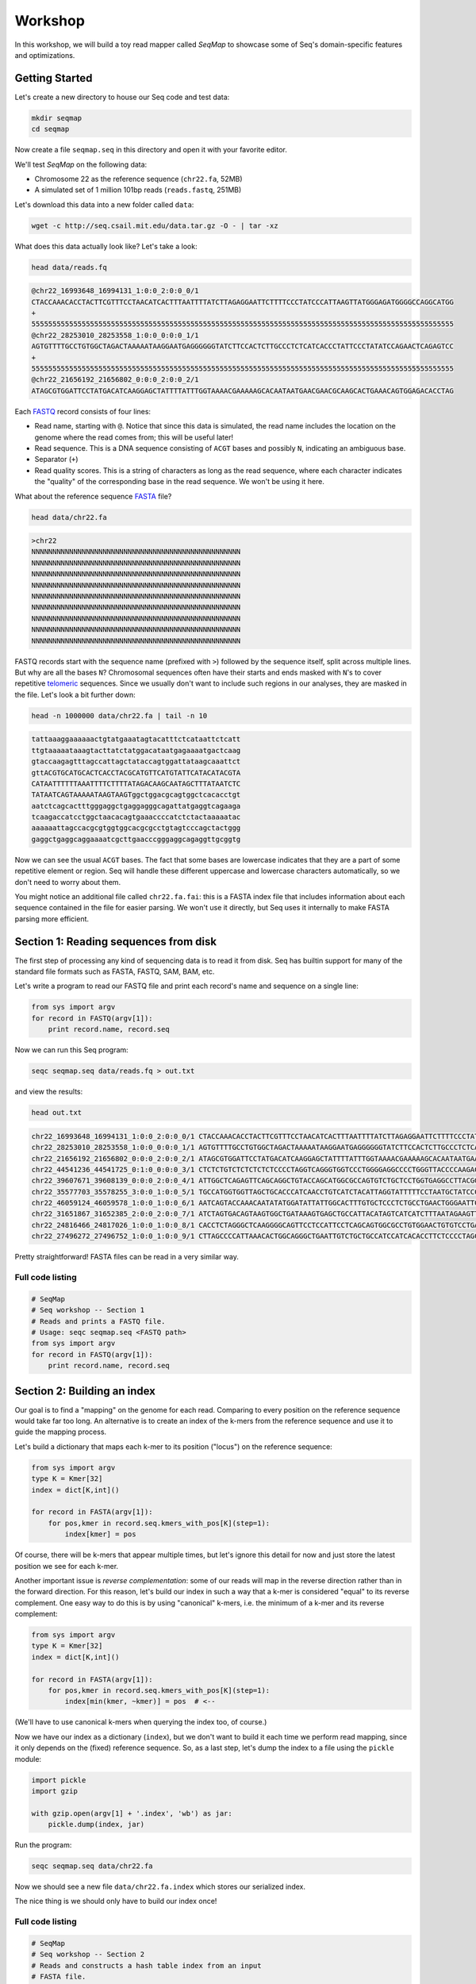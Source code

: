 Workshop
========

In this workshop, we will build a toy read mapper called *SeqMap* to
showcase some of Seq's domain-specific features and optimizations.


Getting Started
---------------

Let's create a new directory to house our Seq code and test data:

.. code:: bash

    mkdir seqmap
    cd seqmap

Now create a file ``seqmap.seq`` in this directory and open it with your
favorite editor.

We'll test *SeqMap* on the following data:

- Chromosome 22 as the reference sequence (``chr22.fa``, 52MB)
- A simulated set of 1 million 101bp reads (``reads.fastq``, 251MB)

Let's download this data into a new folder called ``data``:

.. code:: bash

    wget -c http://seq.csail.mit.edu/data.tar.gz -O - | tar -xz

What does this data actually look like? Let's take a look:

.. code:: bash

    head data/reads.fq

.. code:: text

    @chr22_16993648_16994131_1:0:0_2:0:0_0/1
    CTACCAAACACCTACTTCGTTTCCTAACATCACTTTAATTTTATCTTAGAGGAATTCTTTTCCCTATCCCATTAAGTTATGGGAGATGGGGCCAGGCATGG
    +
    55555555555555555555555555555555555555555555555555555555555555555555555555555555555555555555555555555
    @chr22_28253010_28253558_1:0:0_0:0:0_1/1
    AGTGTTTTGCCTGTGGCTAGACTAAAAATAAGGAATGAGGGGGGTATCTTCCACTCTTGCCCTCTCATCACCCTATTCCCTATATCCAGAACTCAGAGTCC
    +
    55555555555555555555555555555555555555555555555555555555555555555555555555555555555555555555555555555
    @chr22_21656192_21656802_0:0:0_2:0:0_2/1
    ATAGCGTGGATTCCTATGACATCAAGGAGCTATTTTATTTGGTAAAACGAAAAAGCACAATAATGAACGAACGCAAGCACTGAAACAGTGGAGACACCTAG

Each `FASTQ <https://en.wikipedia.org/wiki/FASTQ_format>`_ record consists of four lines:

- Read name, starting with ``@``. Notice that since this data is simulated, the read name includes the
  location on the genome where the read comes from; this will be useful later!
- Read sequence. This is a DNA sequence consisting of ``ACGT`` bases and possibly ``N``, indicating an
  ambiguous base.
- Separator (``+``)
- Read quality scores. This is a string of characters as long as the read sequence, where each character
  indicates the "quality" of the corresponding base in the read sequence. We won't be using it here.

What about the reference sequence `FASTA <https://en.wikipedia.org/wiki/FASTA_format>`_ file?

.. code:: bash

    head data/chr22.fa

.. code:: text

    >chr22
    NNNNNNNNNNNNNNNNNNNNNNNNNNNNNNNNNNNNNNNNNNNNNNNNNN
    NNNNNNNNNNNNNNNNNNNNNNNNNNNNNNNNNNNNNNNNNNNNNNNNNN
    NNNNNNNNNNNNNNNNNNNNNNNNNNNNNNNNNNNNNNNNNNNNNNNNNN
    NNNNNNNNNNNNNNNNNNNNNNNNNNNNNNNNNNNNNNNNNNNNNNNNNN
    NNNNNNNNNNNNNNNNNNNNNNNNNNNNNNNNNNNNNNNNNNNNNNNNNN
    NNNNNNNNNNNNNNNNNNNNNNNNNNNNNNNNNNNNNNNNNNNNNNNNNN
    NNNNNNNNNNNNNNNNNNNNNNNNNNNNNNNNNNNNNNNNNNNNNNNNNN
    NNNNNNNNNNNNNNNNNNNNNNNNNNNNNNNNNNNNNNNNNNNNNNNNNN
    NNNNNNNNNNNNNNNNNNNNNNNNNNNNNNNNNNNNNNNNNNNNNNNNNN

FASTQ records start with the sequence name (prefixed with ``>``) followed by the sequence itself, split
across multiple lines. But why are all the bases ``N``? Chromosomal sequences often have their starts
and ends masked with ``N``'s to cover repetitive `telomeric <https://en.wikipedia.org/wiki/Telomere>`_ sequences.
Since we usually don't want to include such regions in our analyses, they are masked in the file. Let's
look a bit further down:

.. code:: bash

    head -n 1000000 data/chr22.fa | tail -n 10

.. code:: text

    tattaaaggaaaaaactgtatgaaatagtacatttctcataattctcatt
    ttgtaaaaataaagtacttatctatggacataatgagaaaatgactcaag
    gtaccaagagtttagccattagctataccagtggattataagcaaattct
    gttACGTGCATGCACTCACCTACGCATGTTCATGTATTCATACATACGTA
    CATAATTTTTTAAATTTTCTTTTATAGACAAGCAATAGCTTTATAATCTC
    TATAATCAGTAAAAATAAGTAAGTggctggacgcagtggctcacacctgt
    aatctcagcactttgggaggctgaggagggcagattatgaggtcagaaga
    tcaagaccatcctggctaacacagtgaaaccccatctctactaaaaatac
    aaaaaattagccacgcgtggtggcacgcgcctgtagtcccagctactggg
    gaggctgaggcaggaaaatcgcttgaacccgggaggcagaggttgcggtg

Now we can see the usual ``ACGT`` bases. The fact that some bases are lowercase indicates that they
are a part of some repetitive element or region. Seq will handle these different uppercase and lowercase
characters automatically, so we don't need to worry about them.

You might notice an additional file called ``chr22.fa.fai``: this is a FASTA index file that includes
information about each sequence contained in the file for easier parsing. We won't use it directly,
but Seq uses it internally to make FASTA parsing more efficient.


Section 1: Reading sequences from disk
--------------------------------------

The first step of processing any kind of sequencing data is to read it from disk.
Seq has builtin support for many of the standard file formats such as FASTA, FASTQ,
SAM, BAM, etc.

Let's write a program to read our FASTQ file and print each record's name and sequence
on a single line:

.. code:: seq

    from sys import argv
    for record in FASTQ(argv[1]):
        print record.name, record.seq

Now we can run this Seq program:

.. code:: bash

    seqc seqmap.seq data/reads.fq > out.txt

and view the results:

.. code:: bash

    head out.txt

.. code:: text

    chr22_16993648_16994131_1:0:0_2:0:0_0/1 CTACCAAACACCTACTTCGTTTCCTAACATCACTTTAATTTTATCTTAGAGGAATTCTTTTCCCTATCCCATTAAGTTATGGGAGATGGGGCCAGGCATGG
    chr22_28253010_28253558_1:0:0_0:0:0_1/1 AGTGTTTTGCCTGTGGCTAGACTAAAAATAAGGAATGAGGGGGGTATCTTCCACTCTTGCCCTCTCATCACCCTATTCCCTATATCCAGAACTCAGAGTCC
    chr22_21656192_21656802_0:0:0_2:0:0_2/1 ATAGCGTGGATTCCTATGACATCAAGGAGCTATTTTATTTGGTAAAACGAAAAAGCACAATAATGAACGAACGCAAGCACTGAAACAGTGGAGACACCTAG
    chr22_44541236_44541725_0:1:0_0:0:0_3/1 CTCTCTGTCTCTCTCTCTCCCCTAGGTCAGGGTGGTCCCTGGGGAGGCCCCTGGGTTACCCCAAGACAGGTGGGAGGTGCTTCCTACCCGACCCTCTTCCT
    chr22_39607671_39608139_0:0:0_2:0:0_4/1 ATTGGCTCAGAGTTCAGCAGGCTGTACCAGCATGGCGCCAGTGTCTGCTCCTGGTGAGGCCTTACGGACGTTACAATAACGGCGGAAGGCAAAGGCGGAGC
    chr22_35577703_35578255_3:0:0_1:0:0_5/1 TGCCATGGTGGTTAGCTGCACCCATCAACCTGTCATCTACATTAGGTATTTTTCCTAATGCTATCCCTCCCCTAGCACCCTACCCTCTGATAGGCCCTGGT
    chr22_46059124_46059578_1:0:0_1:0:0_6/1 AATCAGTACCAAACAATATATGGATATTATTGGCACTTTGTGCTCCCTCTGCCTGAACTGGGAATTCCTCTATTAGTTTTGACATTATCTGGTATTGAACC
    chr22_31651867_31652385_2:0:0_2:0:0_7/1 ATCTAGTGACAGTAAGTGGCTGATAAAGTGAGCTGCCATTACATAGTCATCATCTTTAATAGAAGTTAACACATACTGAGTTTCTACTATATTGGGTCTTT
    chr22_24816466_24817026_1:0:0_1:0:0_8/1 CACCTCTAGGGCTCAAGGGGCAGTTCCTCCATTCCTCAGCAGTGGCGCCTGTGGAACTGTGTCCTGAGGCCAGGGGGTGGTCAGGCAGGGCCTGGAGTGGC
    chr22_27496272_27496752_1:0:0_1:0:0_9/1 CTTAGCCCCATTAAACACTGGCAGGGCTGAATTGTCTGCTGCCATCCATCACACCTTCTCCCCTAGCCTGGTTTCTTACCTACCTGGAAGCCGTCCCTTTT

Pretty straightforward! FASTA files can be read in a very similar way.

Full code listing
~~~~~~~~~~~~~~~~~

.. code:: seq

    # SeqMap
    # Seq workshop -- Section 1
    # Reads and prints a FASTQ file.
    # Usage: seqc seqmap.seq <FASTQ path>
    from sys import argv
    for record in FASTQ(argv[1]):
        print record.name, record.seq


Section 2: Building an index
----------------------------

Our goal is to find a "mapping" on the genome for each read. Comparing to every
position on the reference sequence would take far too long. An alternative is
to create an index of the k-mers from the reference sequence and use it to guide
the mapping process.

Let's build a dictionary that maps each k-mer to its position ("locus") on the
reference sequence:

.. code:: seq

    from sys import argv
    type K = Kmer[32]
    index = dict[K,int]()

    for record in FASTA(argv[1]):
        for pos,kmer in record.seq.kmers_with_pos[K](step=1):
            index[kmer] = pos

Of course, there will be k-mers that appear multiple times, but let's ignore this
detail for now and just store the latest position we see for each k-mer.

Another important issue is *reverse complementation*: some of our reads will map
in the reverse direction rather than in the forward direction. For this reason,
let's build our index in such a way that a k-mer is considered "equal" to its
reverse complement. One easy way to do this is by using "canonical" k-mers, i.e.
the minimum of a k-mer and its reverse complement:

.. code:: seq

    from sys import argv
    type K = Kmer[32]
    index = dict[K,int]()

    for record in FASTA(argv[1]):
        for pos,kmer in record.seq.kmers_with_pos[K](step=1):
            index[min(kmer, ~kmer)] = pos  # <--

(We'll have to use canonical k-mers when querying the index too, of course.)

Now we have our index as a dictionary (``index``), but we don't want to build it
each time we perform read mapping, since it only depends on the (fixed) reference
sequence. So, as a last step, let's dump the index to a file using the ``pickle``
module:

.. code:: seq

    import pickle
    import gzip

    with gzip.open(argv[1] + '.index', 'wb') as jar:
        pickle.dump(index, jar)

Run the program:

.. code:: bash

    seqc seqmap.seq data/chr22.fa

Now we should see a new file ``data/chr22.fa.index`` which stores our
serialized index.

The nice thing is we should only have to build our index once!

Full code listing
~~~~~~~~~~~~~~~~~

.. code:: seq

    # SeqMap
    # Seq workshop -- Section 2
    # Reads and constructs a hash table index from an input
    # FASTA file.
    # Usage: seqc seqmap.seq <FASTA path> <FASTQ path>
    from sys import argv
    import pickle
    import gzip

    type K = Kmer[32]
    index = dict[K,int]()

    for record in FASTA(argv[1]):
        for pos,kmer in record.seq.kmers_with_pos[K](step=1):
            index[min(kmer, ~kmer)] = pos

    with gzip.open(argv[1] + '.index', 'wb') as jar:
        pickle.dump(index, jar)


Section 3: Finding k-mer matches
--------------------------------

At this point, we have an index we can load from disk. Let's use it
to find candidate mappings for our reads.

We'll split each read into k-mers and report a mapping if at least two
k-mers support a particular locus.

The first step is to load the index:

.. code:: seq

    from sys import argv
    import pickle
    import gzip

    type K = Kmer[32]
    index: dict[K,int] = None

    with gzip.open(argv[1] + '.index', 'rb') as jar:
        index = pickle.load[dict[K,int]](jar)

Now we can iterate over our reads and query k-mers in the index. We need
a way to keep track of candidate mapping positions as we process the
k-mers of a read: we can do this using a new dictionary, ``candidates``,
which maps candidate alignment positions to the number of k-mers supporting
the given position.

Then, we just iterate over ``candidates`` and output positions supported by
2 or more k-mers. Finally, we clear ``candidates`` before processing the next
read:

.. code:: seq

    candidates = dict[int,int]()  # position -> count mapping
    for record in FASTQ(argv[2]):
        for pos,kmer in record.read.kmers_with_pos[K](step=1):
            found = index.get(min(kmer, ~kmer), -1)
            if found > 0:
                candidates.increment(found - pos)

        for pos,count in candidates.items():
            if count > 1:
                print record.name, pos + 1

        candidates.clear()

Run the program:

.. code:: bash

    seqc seqmap.seq data/chr22.fa data/reads.fq > out.txt

Let's take a look at the output:

.. code:: bash

    head out.txt

.. code:: text

    chr22_16993648_16994131_1:0:0_2:0:0_0/1 16993648
    chr22_28253010_28253558_1:0:0_0:0:0_1/1 28253010
    chr22_44541236_44541725_0:1:0_0:0:0_3/1 44541236
    chr22_31651867_31652385_2:0:0_2:0:0_7/1 31651867
    chr22_21584577_21585142_1:0:0_1:0:0_a/1 21584577
    chr22_46629499_46629977_0:0:0_2:0:0_b/1 47088563
    chr22_46629499_46629977_0:0:0_2:0:0_b/1 51103174
    chr22_46629499_46629977_0:0:0_2:0:0_b/1 46795988
    chr22_16269615_16270134_0:0:0_1:0:0_c/1 50577316
    chr22_16269615_16270134_0:0:0_1:0:0_c/1 16269615

Notice that most positions we reported match the position from the read
name (the first integer after the ``_``); not bad!

Full code listing
~~~~~~~~~~~~~~~~~

.. code:: seq

    # SeqMap
    # Seq workshop -- Section 3
    # Reads index constructed in Section 2 and looks up k-mers from
    # input reads to find candidate mappings.
    # Usage: seqc seqmap.seq <FASTA path> <FASTQ path>
    from sys import argv
    import pickle
    import gzip

    type K = Kmer[32]
    index: dict[K,int] = None

    with gzip.open(argv[1] + '.index', 'rb') as jar:
        index = pickle.load[dict[K,int]](jar)

    candidates = dict[int,int]()  # position -> count mapping
    for record in FASTQ(argv[2]):
        for pos,kmer in record.read.kmers_with_pos[K](step=1):
            found = index.get(min(kmer, ~kmer), -1)
            if found > 0:
                candidates.increment(found - pos)

        for pos,count in candidates.items():
            if count > 1:
                print record.name, pos + 1

        candidates.clear()


Section 4: Smith-Waterman alignment and CIGAR strings
-----------------------------------------------------

We now have the ability to report mapping *positions* for each read,
but usually we want *alignments*, which include information about
mismatches, insertions and deletions.

Luckily, Seq makes sequence alignment easy: to align sequence ``q``
against sequence ``t``, you can just do:

.. code:: seq

    aln = q @ t

``aln`` is a tuple of alignment score and CIGAR string (a *CIGAR string* is
a way of encoding an alignment result, and consists of operations such as ``M``
for match/mismatch, ``I`` for insertion and ``D`` for deletion, accompanied
by the number of associated bases; for example, ``3M2I4M`` indicates 3 (mis)matches
followed by a length-2 insertion followed by 4 (mis)matches).

By default, `Levenshtein distance <https://en.wikipedia.org/wiki/Levenshtein_distance>`_ is
used, meaning mismatch and gap costs are both 1, while match costs are zero. More
control over alignment parameters can be achieved using the ``align`` method:

.. code:: seq

    aln = q.align(t, a=2, b=4, ambig=0, gapo=4, gape=2)

where ``a`` is the match score, ``b`` is the mismatch cost, ``ambig`` is the
ambiguous base (``N``) match score, ``gapo`` is the gap open cost and ``gape``
the gap extension cost (i.e. a gap of length ``k`` costs ``gapo + (k * gape)``).
There are many more parameters as well, controlling factors like alignment bandwidth,
Z-drop, global/extension alignment and more; check the standard library reference
for further details.

For now, we'll use a simple ``query.align(target)``:

.. code:: seq

    candidates = dict[int,int]()
    for record in FASTQ(argv[2]):
        for pos,kmer in record.read.kmers_with_pos[K](step=1):
            found = index.get(min(kmer, ~kmer), -1)
            if found > 0:
                candidates.increment(found - pos)

        for pos,count in candidates.items():
            if count > 1:
                # get query, target and align:
                query = record.read
                target = reference[pos:pos + len(query)]
                alignment = query.align(target)
                print record.name, pos + 1, alignment.score, alignment.cigar

        candidates.clear()

Run the program:

.. code:: bash

    seqc seqmap.seq data/chr22.fa data/reads.fq > out.txt

And let's take a look at the output once again:

.. code:: bash

    head out.txt

.. code:: text

    chr22_16993648_16994131_1:0:0_2:0:0_0/1 16993648 -1 101M
    chr22_28253010_28253558_1:0:0_0:0:0_1/1 28253010 -1 101M
    chr22_44541236_44541725_0:1:0_0:0:0_3/1 44541236 -1 101M
    chr22_31651867_31652385_2:0:0_2:0:0_7/1 31651867 -2 101M
    chr22_21584577_21585142_1:0:0_1:0:0_a/1 21584577 -1 101M
    chr22_46629499_46629977_0:0:0_2:0:0_b/1 47088563 -15 20M1I4M1D76M
    chr22_46629499_46629977_0:0:0_2:0:0_b/1 51103174 -11 20M1I4M1D76M
    chr22_46629499_46629977_0:0:0_2:0:0_b/1 46795988 -12 20M1I4M1D76M
    chr22_16269615_16270134_0:0:0_1:0:0_c/1 50577316 -14 101M
    chr22_16269615_16270134_0:0:0_1:0:0_c/1 16269615 0 101M

Most of the alignments contain only matches or mismatches (``M``), which
is to be expected as insertions and deletions are far less common. In fact,
the three mappings containing indels appear to be incorrect!

A more thorough mapping scheme would also look at alignment scores before
reporting mappings, although for the purposes of this workshop we'll ignore
such improvements.

Full code listing
~~~~~~~~~~~~~~~~~

.. code:: seq

    # SeqMap
    # Seq workshop -- Section 4
    # Reads index constructed in Section 2 and looks up k-mers from
    # input reads to find candidate mappings, then performs alignment.
    # Usage: seqc seqmap.seq <FASTA path> <FASTQ path>
    from sys import argv
    import pickle
    import gzip

    type K = Kmer[32]
    index: dict[K,int] = None

    reference = s''
    for record in FASTA(argv[1]):
        reference = record.seq

    with gzip.open(argv[1] + '.index', 'rb') as jar:
        index = pickle.load[dict[K,int]](jar)

    candidates = dict[int,int]()
    for record in FASTQ(argv[2]):
        for pos,kmer in record.read.kmers_with_pos[K](step=1):
            found = index.get(min(kmer, ~kmer), -1)
            if found > 0:
                candidates.increment(found - pos)

        for pos,count in candidates.items():
            if count > 1:
                query = record.read
                target = reference[pos:pos + len(query)]
                alignment = query.align(target)
                print record.name, pos + 1, alignment.score, alignment.cigar

        candidates.clear()


Section 5: Pipelines
--------------------

Pipelines are a very convenient Seq construct for expressing a variety
of algorithms and applications. In fact, *SeqMap* can be thought of as
a pipeline with the following stages:

- read a record from the FASTQ file,
- find candidate alignments by querying the index,
- perform alignment for mappings supported by 2+ k-mers and output results.

We can write this as a pipeline in Seq as follows:

.. code:: seq

    def find_candidates(record):
        candidates = dict[int,int]()
        for pos,kmer in record.read.kmers_with_pos[K](step=1):
            found = index.get(min(kmer, ~kmer), -1)
            if found > 0:
                candidates.increment(found - pos)
        for pos,count in candidates.items():
            if count > 1:
                yield record, pos

    def align_and_output(t):
        record, pos = t
        query = record.read
        target = reference[pos:pos + len(query)]
        alignment = query.align(target)
        print record.name, pos + 1, alignment.score, alignment.cigar

Notice that ``find_candidates`` *yields* candidate alignments to ``align_and_output``,
which then performs alignment and prints the results. In Seq, all values generated
from one stage of a pipeline are passed to the next. The Seq compiler performs many
domain-specific optimizations on pipelines, one of which we focus on in the next section.

(Optional) Parallelism
~~~~~~~~~~~~~~~~~~~~~~

Parallelism can be achieved using the parallel pipe operator, ``||>``, which
tells the compiler that all subsequent stages can be executed in parallel:

.. code:: seq

    FASTQ(argv[2]) |> iter ||> find_candidates |> align_and_output

Since the full program also involves loading the index, let's time the main
pipeline using the ``timing`` module:

.. code:: seq

    import timing
    with timing('mapping'):
        FASTQ(argv[2]) |> iter ||> find_candidates |> align_and_output

We can try this for different numbers of threads:

.. code:: bash

    export OMP_NUM_THREADS=1
    seqc seqmap.seq data/chr22.fa data/reads.fq > out.txt
    # mapping took 48.2858s

    export OMP_NUM_THREADS=2
    seqc seqmap.seq data/chr22.fa data/reads.fq > out.txt
    # mapping took 35.886s

Often, batching reads into larger blocks and processing those blocks in parallel can
yield better performance, especially if each read is quick to process. This is also
very easy to do in Seq:

.. code:: seq

    def process_block(block):
        block |> iter |> find_candidates |> align_and_output

    with timing('mapping'):
        FASTQ(argv[2]) |> blocks(size=2000) ||> process_block

And now:

.. code:: bash

    export OMP_NUM_THREADS=1
    seqc seqmap.seq data/chr22.fa data/reads.fq > out.txt
    # mapping took 48.2858s

    export OMP_NUM_THREADS=2
    seqc seqmap.seq data/chr22.fa data/reads.fq > out.txt
    # mapping took 25.2648s

Full code listing
~~~~~~~~~~~~~~~~~

.. code:: seq

    # SeqMap
    # Seq workshop -- Section 6
    # Reads index constructed in Section 2 and looks up k-mers from
    # input reads to find candidate mappings, then performs alignment.
    # Implemented with Seq parallel pipelines using inter-seq. alignment.
    # Usage: seqc seqmap.seq <FASTA path> <FASTQ path>
    from sys import argv
    from time import timing
    import pickle
    import gzip

    type K = Kmer[32]
    index: dict[K,int] = None

    reference = s''
    for record in FASTA(argv[1]):
        reference = record.seq

    with gzip.open(argv[1] + '.index', 'rb') as jar:
        index = pickle.load[dict[K,int]](jar)

    def find_candidates(record):
        candidates = dict[int,int]()
        for pos,kmer in record.read.kmers_with_pos[K](step=1):
            found = index.get(min(kmer, ~kmer), -1)
            if found > 0:
                candidates.increment(found - pos)
        for pos,count in candidates.items():
            if count > 1:
                yield record, pos

    def align_and_output(t):
        record, pos = t
        query = record.read
        target = reference[pos:pos + len(query)]
        alignment = query.align(target)
        print record.name, pos + 1, alignment.score, alignment.cigar

    with timing('mapping'):
        FASTQ(argv[2]) |> iter |> find_candidates |> align_and_output


Section 6: Domain-specific optimizations
----------------------------------------

Seq already performs numerous domain-specific optimizations under the hood.
However, we can give the compiler a hint in this case to perform one more:
*inter-sequence alignment*. This optimization entails batching sequences
prior to alignment, then aligning multiple pairs using a very fast SIMD
optimized alignment kernel.

In Seq, we just need one additional function annotation to tell the compiler
to perform this optimization:

.. code:: seq

    @inter_align
    def align_and_output(t):
        ...

Let's run the program with and without this optimization:

.. code:: seq

    # without @inter_align
    seqc seqmap.seq data/chr22.fa data/reads.fq > out.txt
    # mapping took 43.4457s

    # with @inter_align
    seqc seqmap.seq data/chr22.fa data/reads.fq > out.txt
    # mapping took 32.3241s

(The timings with inter-sequence alignment will depend on the SIMD instruction
sets your CPU supports; these numbers are from using AVX2.)

Full code listing
~~~~~~~~~~~~~~~~~

.. code:: seq

    # SeqMap
    # Seq workshop -- Section 6
    # Reads index constructed in Section 2 and looks up k-mers from
    # input reads to find candidate mappings, then performs alignment.
    # Implemented with Seq parallel pipelines using inter-seq. alignment.
    # Usage: seqc seqmap.seq <FASTA path> <FASTQ path>
    from sys import argv
    from time import timing
    import pickle
    import gzip

    type K = Kmer[32]
    index: dict[K,int] = None

    reference = s''
    for record in FASTA(argv[1]):
        reference = record.seq

    with gzip.open(argv[1] + '.index', 'rb') as jar:
        index = pickle.load[dict[K,int]](jar)

    def find_candidates(record):
        candidates = dict[int,int]()
        for pos,kmer in record.read.kmers_with_pos[K](step=1):
            found = index.get(min(kmer, ~kmer), -1)
            if found > 0:
                candidates.increment(found - pos)
        for pos,count in candidates.items():
            if count > 1:
                yield record, pos

    @inter_align
    def align_and_output(t):
        record, pos = t
        query = record.read
        target = reference[pos:pos + len(query)]
        alignment = query.align(target)
        print record.name, pos + 1, alignment.score, alignment.cigar

    with timing('mapping'):
        FASTQ(argv[2]) |> iter |> find_candidates |> align_and_output
